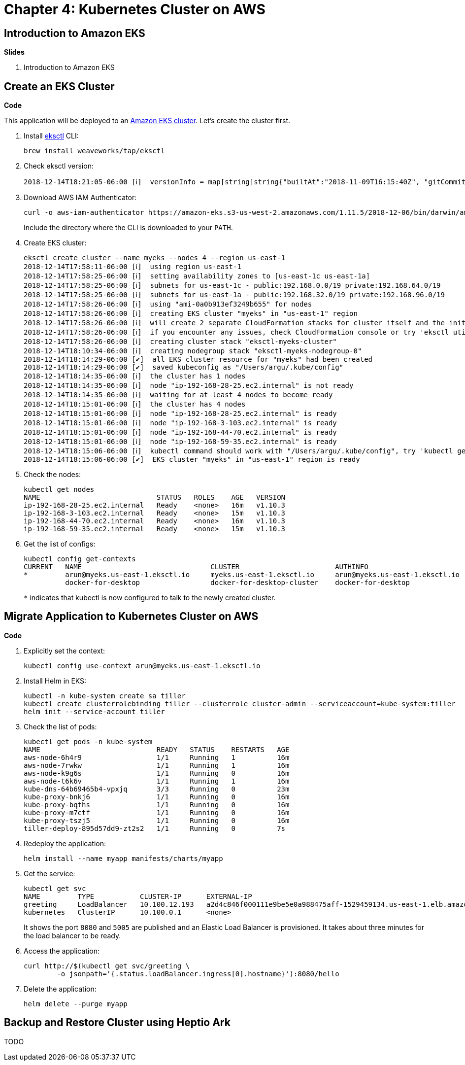 = Chapter 4: Kubernetes Cluster on AWS

== Introduction to Amazon EKS

**Slides**

. Introduction to Amazon EKS

== Create an EKS Cluster

**Code**

This application will be deployed to an https://aws.amazon.com/eks/[Amazon EKS cluster]. Let's create the cluster first.

. Install http://eksctl.io/[eksctl] CLI:

	brew install weaveworks/tap/eksctl

. Check eksctl version:

	2018-12-14T18:21:05-06:00 [ℹ]  versionInfo = map[string]string{"builtAt":"2018-11-09T16:15:40Z", "gitCommit":"191474b2b0a6e6856b5f9c652c38b5f2f01bf7c9", "gitTag":"0.1.11"}

. Download AWS IAM Authenticator:
+
	curl -o aws-iam-authenticator https://amazon-eks.s3-us-west-2.amazonaws.com/1.11.5/2018-12-06/bin/darwin/amd64/aws-iam-authenticator
+
Include the directory where the CLI is downloaded to your `PATH`.
+
. Create EKS cluster:

	eksctl create cluster --name myeks --nodes 4 --region us-east-1
	2018-12-14T17:58:11-06:00 [ℹ]  using region us-east-1
	2018-12-14T17:58:25-06:00 [ℹ]  setting availability zones to [us-east-1c us-east-1a]
	2018-12-14T17:58:25-06:00 [ℹ]  subnets for us-east-1c - public:192.168.0.0/19 private:192.168.64.0/19
	2018-12-14T17:58:25-06:00 [ℹ]  subnets for us-east-1a - public:192.168.32.0/19 private:192.168.96.0/19
	2018-12-14T17:58:26-06:00 [ℹ]  using "ami-0a0b913ef3249b655" for nodes
	2018-12-14T17:58:26-06:00 [ℹ]  creating EKS cluster "myeks" in "us-east-1" region
	2018-12-14T17:58:26-06:00 [ℹ]  will create 2 separate CloudFormation stacks for cluster itself and the initial nodegroup
	2018-12-14T17:58:26-06:00 [ℹ]  if you encounter any issues, check CloudFormation console or try 'eksctl utils describe-stacks --region=us-east-1 --name=myeks'
	2018-12-14T17:58:26-06:00 [ℹ]  creating cluster stack "eksctl-myeks-cluster"
	2018-12-14T18:10:34-06:00 [ℹ]  creating nodegroup stack "eksctl-myeks-nodegroup-0"
	2018-12-14T18:14:29-06:00 [✔]  all EKS cluster resource for "myeks" had been created
	2018-12-14T18:14:29-06:00 [✔]  saved kubeconfig as "/Users/argu/.kube/config"
	2018-12-14T18:14:35-06:00 [ℹ]  the cluster has 1 nodes
	2018-12-14T18:14:35-06:00 [ℹ]  node "ip-192-168-28-25.ec2.internal" is not ready
	2018-12-14T18:14:35-06:00 [ℹ]  waiting for at least 4 nodes to become ready
	2018-12-14T18:15:01-06:00 [ℹ]  the cluster has 4 nodes
	2018-12-14T18:15:01-06:00 [ℹ]  node "ip-192-168-28-25.ec2.internal" is ready
	2018-12-14T18:15:01-06:00 [ℹ]  node "ip-192-168-3-103.ec2.internal" is ready
	2018-12-14T18:15:01-06:00 [ℹ]  node "ip-192-168-44-70.ec2.internal" is ready
	2018-12-14T18:15:01-06:00 [ℹ]  node "ip-192-168-59-35.ec2.internal" is ready
	2018-12-14T18:15:06-06:00 [ℹ]  kubectl command should work with "/Users/argu/.kube/config", try 'kubectl get nodes'
	2018-12-14T18:15:06-06:00 [✔]  EKS cluster "myeks" in "us-east-1" region is ready

. Check the nodes:

	kubectl get nodes
	NAME                            STATUS   ROLES    AGE   VERSION
	ip-192-168-28-25.ec2.internal   Ready    <none>   16m   v1.10.3
	ip-192-168-3-103.ec2.internal   Ready    <none>   15m   v1.10.3
	ip-192-168-44-70.ec2.internal   Ready    <none>   16m   v1.10.3
	ip-192-168-59-35.ec2.internal   Ready    <none>   15m   v1.10.3

. Get the list of configs:
+
	kubectl config get-contexts
	CURRENT   NAME                               CLUSTER                       AUTHINFO                           NAMESPACE
	*         arun@myeks.us-east-1.eksctl.io     myeks.us-east-1.eksctl.io     arun@myeks.us-east-1.eksctl.io     
	          docker-for-desktop                 docker-for-desktop-cluster    docker-for-desktop   
+
`*` indicates that kubectl is now configured to talk to the newly created cluster.

== Migrate Application to Kubernetes Cluster on AWS

**Code**

. Explicitly set the context:

    kubectl config use-context arun@myeks.us-east-1.eksctl.io

. Install Helm in EKS:

	kubectl -n kube-system create sa tiller
	kubectl create clusterrolebinding tiller --clusterrole cluster-admin --serviceaccount=kube-system:tiller
	helm init --service-account tiller

. Check the list of pods:

	kubectl get pods -n kube-system
	NAME                            READY   STATUS    RESTARTS   AGE
	aws-node-6h4r9                  1/1     Running   1          16m
	aws-node-7rwkw                  1/1     Running   1          16m
	aws-node-k9g6s                  1/1     Running   0          16m
	aws-node-t6k6v                  1/1     Running   1          16m
	kube-dns-64b69465b4-vpxjq       3/3     Running   0          23m
	kube-proxy-bnkj6                1/1     Running   0          16m
	kube-proxy-bqths                1/1     Running   0          16m
	kube-proxy-m7ctf                1/1     Running   0          16m
	kube-proxy-tszj5                1/1     Running   0          16m
	tiller-deploy-895d57dd9-zt2s2   1/1     Running   0          7s

. Redeploy the application:

	helm install --name myapp manifests/charts/myapp

. Get the service:
+
	kubectl get svc
	NAME         TYPE           CLUSTER-IP      EXTERNAL-IP                                                               PORT(S)                         AGE
	greeting     LoadBalancer   10.100.12.193   a2d4c846f000111e9be5e0a988475aff-1529459134.us-east-1.elb.amazonaws.com   8080:32676/TCP,5005:32536/TCP   20s
	kubernetes   ClusterIP      10.100.0.1      <none>                                                                    443/TCP                         26m
+
It shows the port `8080` and `5005` are published and an Elastic Load Balancer is provisioned. It takes about three minutes for the load balancer to be ready.
+
. Access the application:

	curl http://$(kubectl get svc/greeting \
		-o jsonpath='{.status.loadBalancer.ingress[0].hostname}'):8080/hello

. Delete the application:

	helm delete --purge myapp

== Backup and Restore Cluster using Heptio Ark

TODO
